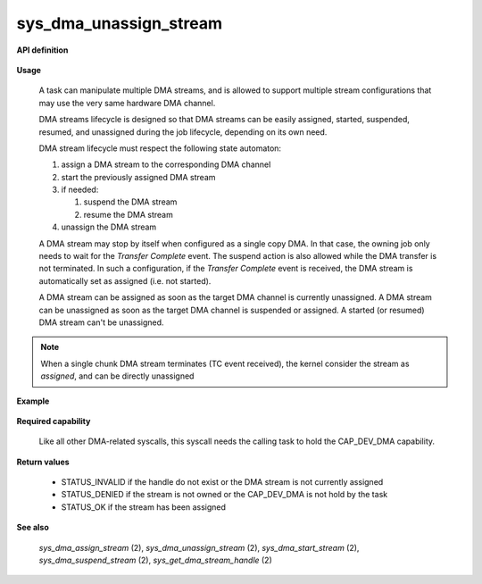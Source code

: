 sys_dma_unassign_stream
"""""""""""""""""""""""
.. _uapi_dma_unassign_stream:

**API definition**

   .. code-block:: rust
      :caption: Rust UAPI for dma_unassign_stream syscall

      mod uapi {
         fn dma_unassign_stream(handle: dmah_t) -> Status
      }

   .. code-block:: c
      :caption: C UAPI for dma_unassign_stream syscall

      enum Status sys_dma_unassign_stream(dmah_t handle);

**Usage**

   A task can manipulate multiple DMA streams, and is allowed to support multiple stream
   configurations that may use the very same hardware DMA channel.

   DMA streams lifecycle is designed so that DMA streams can be easily assigned, started,
   suspended, resumed, and unassigned during the job lifecycle, depending on its own need.

   DMA stream lifecycle must respect the following state automaton:

   1. assign a DMA stream to the corresponding DMA channel
   2. start the previously assigned DMA stream
   3. if needed:

      1. suspend the DMA stream
      2. resume the DMA stream

   4. unassign the DMA stream

   A DMA stream may stop by itself when configured as a single copy DMA. In that case,
   the owning job only needs to wait for the `Transfer Complete` event. The suspend action
   is also allowed while the DMA transfer is not terminated. In such a configuration,
   if the `Transfer Complete` event is received, the DMA stream is automatically set as
   assigned (i.e. not started).

   A DMA stream can be assigned as soon as the target DMA channel is currently unassigned.
   A DMA stream can be unassigned as soon as the target DMA channel is suspended or assigned.
   A started (or resumed) DMA stream can't be unassigned.

.. note::
    When a single chunk DMA stream terminates (TC event received), the kernel consider the
    stream as `assigned`, and can be directly unassigned


**Example**

   .. code-block:: C
      :linenos:
      :caption: sample DMA stream unassignation

      if (sys_dma_start_stream(stream_handle) != STATUS_OK) {
         // the channel may be already assigned, unassign first
      }
      if (sys_wait_for_event(EVENT_TYPE_DMA, WFE_WAIT_FOREVER) != STATUS_OK) {
         // error while waiting for DMA event
      }
      // handle DMA event corresponding to previously started DMA stream

      // unasign stream if Transfer Complete event received
      if (sys_dma_unassigned_stream(stream_handle) != STATUS_OK) {
         // the channel may be already assigned, unassign first
      }

**Required capability**

   Like all other DMA-related syscalls, this syscall needs the calling task to hold the CAP_DEV_DMA capability.

**Return values**

   * STATUS_INVALID if the handle do not exist or the DMA stream is not currently assigned
   * STATUS_DENIED if the stream is not owned or the CAP_DEV_DMA is not hold by the task
   * STATUS_OK if the stream has been assigned

**See also**

    `sys_dma_assign_stream` (2), `sys_dma_unassign_stream` (2), `sys_dma_start_stream` (2), `sys_dma_suspend_stream` (2),
    `sys_get_dma_stream_handle` (2)
